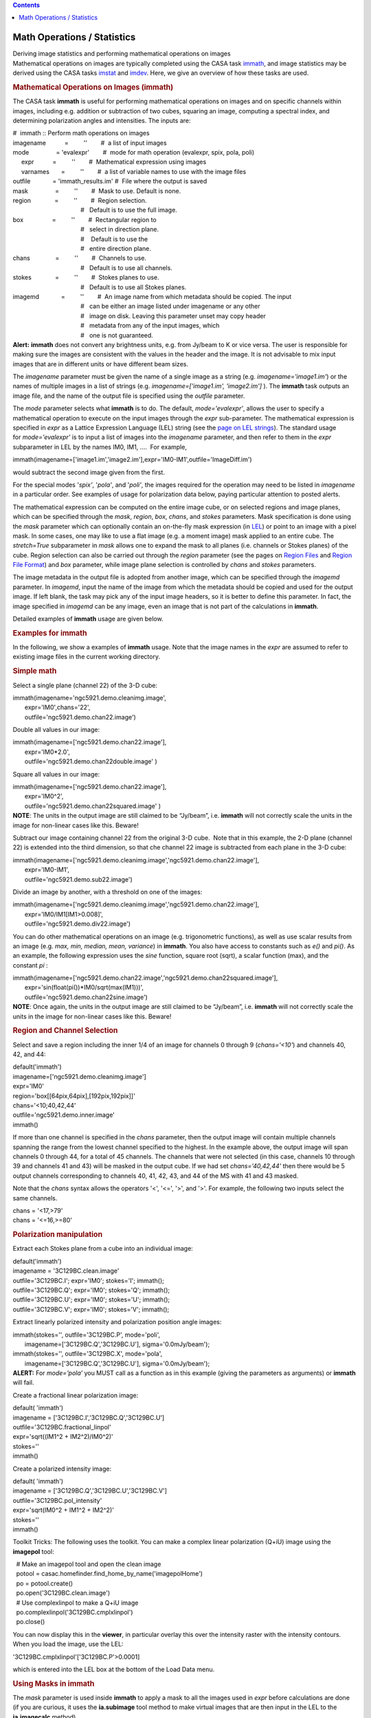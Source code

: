 .. contents::
   :depth: 3
..

.. container::
   :name: viewlet-above-content-title

Math Operations / Statistics
============================

.. container::
   :name: viewlet-below-content-title

.. container:: documentDescription description

   Deriving image statistics and performing mathematical operations on
   images

.. container:: section
   :name: viewlet-above-content-body

.. container:: section
   :name: content-core

   .. container::
      :name: parent-fieldname-text

      Mathematical operations on images are typically completed using
      the CASA task
      `immath <https://casa.nrao.edu/casadocs-devel/stable/global-task-list/task_immath>`__,
      and image statistics may be derived using the CASA tasks
      `imstat <https://casa.nrao.edu/casadocs-devel/stable/global-task-list/task_imstat>`__
      and
      `imdev <https://casa.nrao.edu/casadocs-devel/stable/global-task-list/task_imdev>`__.
      Here, we give an overview of how these tasks are used.

      .. rubric:: 
         Mathematical Operations on Images (**immath**)
         :name: mathematical-operations-on-images-immath

      The CASA task **immath** is useful for performing mathematical
      operations on images and on specific channels within images,
      including e.g. addition or subtraction of two cubes, squaring an
      image, computing a spectral index, and determining polarization
      angles and intensities. The inputs are:

      .. container:: casa-input-box

         | #  immath :: Perform math operations on images
         | imagename           =         ''        #  a list of input
           images
         | mode                = 'evalexpr'        #  mode for math
           operation (evalexpr, spix, pola, poli)
         |      expr           =         ''        #  Mathematical
           expression using images
         |      varnames       =         ''        #  a list of variable
           names to use with the image files
         | outfile             = 'immath_results.im' #  File where the
           output is saved
         | mask                =         ''        #  Mask to use.
           Default is none.
         | region              =         ''        #  Region selection. 
         |                                         #   Default is to use
           the full image.
         | box                 =         ''        #  Rectangular region
           to
         |                                         #   select in
           direction plane.
         |                                         #    Default is to
           use the
         |                                         #   entire direction
           plane.
         | chans               =         ''        #  Channels to use. 
         |                                         #   Default is to use
           all channels.
         | stokes              =         ''        #  Stokes planes to
           use. 
         |                                         #   Default is to use
           all Stokes planes.
         | imagemd             =         ''        #  An image name from
           which metadata should be copied. The input
         |                                         #   can be either an
           image listed under imagename or any other
         |                                         #   image on disk.
           Leaving this parameter unset may copy header
         |                                         #   metadata from any
           of the input images, which
         |                                         #   one is not
           guaranteed.

      .. container:: alert-box

         **Alert:** **immath** does not convert any brightness units,
         e.g. from Jy/beam to K or vice versa. The user is responsible
         for making sure the images are consistent with the values in
         the header and the image. It is not advisable to mix input
         images that are in different units or have different beam
         sizes.

      The *imagename* parameter must be given the name of a single image
      as a string (e.g. *imagename='image1.im'*) or the names of
      multiple images in a list of strings
      (e.g. *imagename=['image1.im', 'image2.im']* ). The **immath**
      task outputs an image file, and the name of the output file is
      specified using the *outfile* parameter.

      The *mode* parameter selects what **immath** is to do. The
      default, *mode='evalexpr'*, allows the user to specify a
      mathematical operation to execute on the input images through the
      *expr* sub-parameter. The mathematical expression is specified in
      *expr* as a Lattice Expression Language (LEL) string (see the
      `page on LEL
      strings <https://casa.nrao.edu/casadocs-devel/stable/imaging/image-analysis/lattice-expression-language-lel>`__).
      The standard usage for *mode='evalexpr'* is to input a list of
      images into the *imagename* parameter, and then refer to them in
      the *expr* subparameter in LEL by the names IM0, IM1, ....  For
      example,

      .. container:: casa-input-box

         immath(imagename=['image1.im','image2.im'],expr='IM0-IM1',outfile='ImageDiff.im')

      would subtract the second image given from the first.

      For the special modes '*spix'*, '*pola'*, and '*poli'*, the images
      required for the operation may need to be listed in *imagename* in
      a particular order. See examples of usage for polarization data
      below, paying particular attention to posted alerts.

      The mathematical expression can be computed on the entire image
      cube, or on selected regions and image planes, which can be
      specified through the *mask*, *region*, *box*, *chans*, and
      *stokes* parameters. Mask specification is done using the *mask*
      parameter which can optionally contain an on-the-fly mask
      expression (in
      `LEL <https://casa.nrao.edu/casadocs-devel/stable/imaging/image-analysis/lattice-expression-language-lel>`__)
      or point to an image with a pixel mask. In some cases, one may
      like to use a flat image (e.g. a moment image) mask applied to an
      entire cube. The *stretch=True* subparameter in *mask* allows one
      to expand the mask to all planes (i.e. channels or Stokes planes)
      of the cube. Region selection can also be carried out through the
      *region* parameter (see the pages on `Region
      Files <https://casa.nrao.edu/casadocs-devel/stable/imaging/image-analysis/region-files>`__
      and `Region File
      Format <https://casa.nrao.edu/casadocs-devel/stable/imaging/image-analysis/region-file-format>`__)
      and *box* parameter, while image plane selection is controlled by
      *chans* and *stokes* parameters.

      The image metadata in the output file is adopted from another
      image, which can be specified through the *imagemd* parameter. In
      *imagemd*, input the name of the image from which the metadata
      should be copied and used for the output image. If left blank, the
      task may pick any of the input image headers, so it is better to
      define this parameter. In fact, the image specified in *imagemd*
      can be any image, even an image that is not part of the
      calculations in **immath**.

      Detailed examples of **immath** usage are given below.

      .. rubric:: 
         Examples for **immath**
         :name: examples-for-immath

      In the following, we show a examples of **immath** usage. Note
      that the image names in the *expr* are assumed to refer to
      existing image files in the current working directory.

       

      .. rubric:: Simple math
         :name: simple-math

      Select a single plane (channel 22) of the 3-D cube:

      .. container:: casa-input-box

         | immath(imagename='ngc5921.demo.cleanimg.image',
         |        expr='IM0',chans='22',
         |        outfile='ngc5921.demo.chan22.image')

      Double all values in our image:

      .. container:: casa-input-box

         | immath(imagename=['ngc5921.demo.chan22.image'],
         |        expr='IM0*2.0',
         |        outfile='ngc5921.demo.chan22double.image' )

      Square all values in our image:

      .. container:: casa-input-box

         | immath(imagename=['ngc5921.demo.chan22.image'],
         |        expr='IM0^2',
         |        outfile='ngc5921.demo.chan22squared.image' )

      .. container:: info-box

         **NOTE**: The units in the output image are still claimed to be
         “Jy/beam”, i.e. **immath** will not correctly scale the units
         in the image for non-linear cases like this. Beware!

      Subtract our image containing channel 22 from the original 3-D
      cube.  Note that in this example, the 2-D plane (channel 22) is
      extended into the third dimension, so that che channel 22 image is
      subtracted from each plane in the 3-D cube:

      .. container:: casa-input-box

         | immath(imagename=['ngc5921.demo.cleanimg.image','ngc5921.demo.chan22.image'],
         |        expr='IM0-IM1',
         |        outfile='ngc5921.demo.sub22.image')

      Divide an image by another, with a threshold on one of the images:

      .. container:: casa-input-box

         | immath(imagename=['ngc5921.demo.cleanimg.image','ngc5921.demo.chan22.image'],
         |        expr='IM0/IM1[IM1>0.008]',
         |        outfile='ngc5921.demo.div22.image')

      You can do other mathematical operations on an image (e.g.
      trigonometric functions), as well as use scalar results from an
      image (e.g. *max, min, median, mean, variance*) in **immath**. You
      also have access to constants such as *e()* and *pi()*. As an
      example, the following expression uses the *sine* function, square
      root (sqrt), a scalar function (max), and the constant *pi* :

      .. container:: casa-input-box

         | immath(imagename=['ngc5921.demo.chan22.image','ngc5921.demo.chan22squared.image'],
         |        expr='sin(float(pi())*IM0/sqrt(max(IM1)))',
         |        outfile='ngc5921.demo.chan22sine.image')

      .. container:: info-box

         **NOTE**: Once again, the units in the output image are still
         claimed to be “Jy/beam”, i.e. **immath** will not correctly
         scale the units in the image for non-linear cases like this.
         Beware!

       

      .. rubric:: Region and Channel Selection
         :name: region-and-channel-selection

      Select and save a region including the inner 1/4 of an image for
      channels 0 through 9 (*chans='<10'*) and channels 40, 42, and 44:

      .. container:: casa-input-box

         | default('immath')
         | imagename=['ngc5921.demo.cleanimg.image']
         | expr='IM0'
         | region='box[[64pix,64pix],[192pix,192pix]]'
         | chans='<10;40,42,44'
         | outfile='ngc5921.demo.inner.image'
         | immath()

      If more than one channel is specified in the *chans* parameter,
      then the output image will contain multiple channels spanning the
      range from the lowest channel specified to the highest. In the
      example above, the output image will span channels 0 through 44,
      for a total of 45 channels. The channels that were not selected
      (in this case, channels 10 through 39 and channels 41 and 43) will
      be masked in the output cube. If we had set *chans='40,42,44'*
      then there would be 5 output channels corresponding to channels
      40, 41, 42, 43, and 44 of the MS with 41 and 43 masked.

      Note that the *chans* syntax allows the operators '<', '<=', '>',
      and '>'. For example, the following two inputs select the same
      channels.

      .. container:: casa-input-box

         | chans = '<17,>79'
         | chans = '<=16,>=80'

      .. rubric::  
         :name: section

      .. rubric:: Polarization manipulation
         :name: polarization-manipulation

      Extract each Stokes plane from a cube into an individual image:

      .. container:: casa-input-box

         | default('immath')
         | imagename = '3C129BC.clean.image'
         | outfile='3C129BC.I'; expr='IM0'; stokes='I'; immath();
         | outfile='3C129BC.Q'; expr='IM0'; stokes='Q'; immath();
         | outfile='3C129BC.U'; expr='IM0'; stokes='U'; immath();
         | outfile='3C129BC.V'; expr='IM0'; stokes='V'; immath();

      Extract linearly polarized intensity and polarization position
      angle images:

      .. container:: casa-input-box

         | immath(stokes='', outfile='3C129BC.P', mode='poli',
         |        imagename=['3C129BC.Q','3C129BC.U'],
           sigma='0.0mJy/beam');
         | immath(stokes='', outfile='3C129BC.X', mode='pola',
         |        imagename=['3C129BC.Q','3C129BC.U'],
           sigma='0.0mJy/beam');

      .. container:: alert-box

         **ALERT:** For *mode=’pola’* you MUST call as a function as in
         this example (giving the parameters as arguments) or **immath**
         will fail.

      Create a fractional linear polarization image:

      .. container:: casa-input-box

         | default( 'immath')
         | imagename = ['3C129BC.I','3C129BC.Q','3C129BC.U']
         | outfile='3C129BC.fractional_linpol'
         | expr='sqrt((IM1^2 + IM2^2)/IM0^2)'
         | stokes=''
         | immath()

      Create a polarized intensity image:

      .. container:: casa-input-box

         | default( 'immath')
         | imagename = ['3C129BC.Q','3C129BC.U','3C129BC.V']
         | outfile='3C129BC.pol_intensity'
         | expr='sqrt(IM0^2 + IM1^2 + IM2^2)'
         | stokes=''
         | immath()

      Toolkit Tricks: The following uses the toolkit. You can make a
      complex linear polarization (Q+iU) image using the **imagepol**
      tool:

      .. container:: casa-input-box

         |   # Make an imagepol tool and open the clean image
         |   potool = casac.homefinder.find_home_by_name('imagepolHome')
         |   po = potool.create()
         |   po.open('3C129BC.clean.image')
         |   # Use complexlinpol to make a Q+iU image
         |   po.complexlinpol('3C129BC.cmplxlinpol')
         |   po.close()

      You can now display this in the **viewer**, in particular overlay
      this over the intensity raster with the intensity contours. When
      you load the image, use the LEL:

      .. container:: casa-input-box

           '3C129BC.cmplxlinpol'['3C129BC.P'>0.0001]

      which is entered into the LEL box at the bottom of the Load Data
      menu.

       

      .. rubric:: Using Masks in **immath**
         :name: using-masks-in-immath

      | The *mask* parameter is used inside **immath** to apply a mask
        to all the images used in *expr* before calculations are done
        (if you are curious, it uses the **ia.subimage** tool method to
        make virtual images that are then input in the LEL to the
        **ia.imagecalc** method).
      | For example, let’s assume that we have made a single channel
        image using **clean:**

      .. container:: casa-input-box

         | default('clean')
         |  
         | vis = 'ngc5921.demo.src.split.ms.contsub'
         | imagename = 'ngc5921.demo.chan22.cleanimg'
         | mode = 'channel'
         | nchan = 1
         | start = 22
         | step = 1
         |  
         | field = ''
         | spw = ''
         | imsize = [256,256]
         | cell = [15.,15.]
         | psfalg = 'clark'
         | gain = 0.1
         | niter = 6000
         | threshold='8.0mJy'
         | weighting = 'briggs'
         | rmode = 'norm'
         | robust = 0.5
         | mask = [108,108,148,148]
         |  
         | clean()

      There is now a file ngc5921.demo.chan22.cleanimg.mask that is an
      image with values 1.0 inside the cleanbox region and 0.0 outside.
      We can use this to mask the clean image:

      .. container:: casa-input-box

         | default('immath')
         | imagename = 'ngc5921.demo.chan22.cleanimg.image'
         | expr='IM0'
         | mask='"ngc5921.demo.chan22.cleanimg.mask">0.5'
         | outfile='ngc5921.demo.chan22.cleanimg.imasked'
         | immath()

      Toolkit Tricks: Note that there are also pixel masks that can be
      contained in each image. These are Boolean masks, and are
      implicitly used in the calculation for each image in *expr*. If
      you want to use the mask in a different image not in *expr*, try
      it in *mask*:

      .. container:: casa-input-box

         | # First make a pixel mask inside
           ngc5921.demo.chan22.cleanimg.mask
         | ia.open('ngc5921.demo.chan22.cleanimg.mask')
         | ia.calcmask('"ngc5921.demo.chan22.cleanimg.mask">0.5')
         | ia.summary()
         | ia.close()
         | # There is now a 'mask0' mask in this image as reported by
           the summary
         | # Now apply this pixel mask in immath
         | default('immath')
         | imagename='ngc5921.demo.chan22.cleanimg.image'
         | expr='IM0'
         | mask='mask(ngc5921.demo.chan22.cleanimg.mask)'
         | outfile='ngc5921.demo.chan22.cleanimg.imasked1'
         | immath()

      Note that nominally the axes of the mask must be congruent to the
      axes of the images in *expr*. However, one exception is that the
      image in mask can have fewer axes (but not axes that exist but are
      of the wrong lengths). In this case, **immath** will extend the
      missing axes to cover the range in the images in *expr*. Thus, you
      can apply a mask made from a single channel to a whole cube.

      .. container:: casa-input-box

         | # drop degenerate stokes and freq axes from mask image
         | ia.open('ngc5921.demo.chan22.cleanimg.mask')
         | im2 =
           ia.subimage(outfile='ngc5921.demo.chan22.cleanimg.mymask',dropdeg=True)
         | im2.summary()
         | im2.close()
         | ia.close()
         | # mymask has only RA and Dec axes
         | # Now apply this mask to the whole cube
         | default('immath')
         | imagename='ngc5921.demo.cleanimg.image'
         | expr='IM0'
         | mask='"ngc5921.demo.chan22.cleanimg.mymask">0.5'
         | outfile='ngc5921.demo.cleanimg.imasked'
         | immath()

      .. rubric::  
         :name: section-1

      .. rubric:: Computing Image Statistics (**imstat**)
         :name: computing-image-statistics-imstat

      The **imstat** task will calculate statistics on a region of an
      image and return the results as a value in a Python dictionary.
      The inputs are:

      .. container:: casa-input-box

         | #  imstat :: Displays statistical information from an image
           or image region
         | imagename           =         ''        #  Name of the input
           image.
         | axes                =         -1        #  List of axes to
           evaluate statistics over. Default is
         |                                         #   all axes.
         | region              =         ''        #  Image Region or
           name. Use Viewer.
         | box                 =         ''        #  Select one or more
           box regions.
         | chans               =         ''        #  Select the
           channel(spectral) range. 
         | stokes              =         ''        #  Stokes params to
           image (I,IV,IQU,IQUV). Default '' =>
         |                                         #   include all
         | listit              =       True        #  Print stats and
           bounding box to logger?
         | verbose             =      False        #  Print additional
           messages to logger?
         | mask                =         ''        #  Mask to use.
           Default is none.
         | logfile             =         ''        #  Name of file to
           write fit results.
         | algorithm           =  'classic'        #  Algorithm to use.
           Supported values are 'chauvenet',
         |                                         #   'classic',
           'fit-half', and 'hinges-fences'. Minimum
         |                                         #   match is
           supported.
         |      clmethod       =     'auto'        #  Method to use for
           calculating classical statistics.
         |                                         #   Supported methods
           are 'auto', 'tiled', and
         |                                         #   'framework'.
           Ignored if algorithm is not 'classic'.

      | Area selection can be done using *region* and *mask* parameters.
        Plane selection is controlled by *chans* and *stokes*. The
        parameter *axes* will select the dimensions that the statistics
        are calculated over. Typical data cubes have axes like: RA axis
        0, DEC axis 1, Velocity axis 2. So, e.g. *axes=[0,1]* would be
        the most common setting to calculate statistics per spectral
        channel.
      | A typical output of **imstat** on a cube with *axes=[0,1]* and
        *algorithm='classic'* (default) looks like:

      .. container:: casa-output-box

         | No region specified. Using full positional plane.
         | Using all spectral channels.
         | Using polarizations ALL
         | Determining stats for image IRC10216_HC3N.cube_r0.5.image
         | Set region from supplied region record
         | Statistics calculated using Classic algorithm
         | Regions ---
         |          -- bottom-left corner (pixel) [blc]:  [0, 0, 0, 0]
         |          -- top-right corner (pixel) [trc]:    [299, 299, 0,
           63]
         |          -- bottom-left corner (world) [blcf]: 09:48:01.492,
           +13.15.40.658, I, 3.63994e+10Hz
         |          -- top-right corner (world) [trcf]:   09:47:53.299,
           +13.17.40.258, I, 3.63915e+10Hz
         | No region specified. Using full positional plane.
         | Using all spectral channels.
         | Using polarizations ALL
         | Selected bounding box :
         |     [0, 0, 0, 0] to [299, 299, 0, 63]  (09:48:01.492,
           +13.15.40.658, I, 3.63994e+10Hz to 09:47:53.299,
           +13.17.40.258, I, 3.63915e+10Hz)
         | #        Frequency  Frequency(Plane) Npts         
           Sum           Mean          Rms           Std dev      
           Minimum       Maximum     
         |   3.63993552e+10                  0  9.000000e+04 
           0.000000e+00  0.000000e+00  0.000000e+00  0.000000e+00 
           0.000000e+00  0.000000e+00
         |   3.63992302e+10                  1  9.000000e+04 
           0.000000e+00  0.000000e+00  0.000000e+00  0.000000e+00 
           0.000000e+00  0.000000e+00
         |   3.63991052e+10                  2  9.000000e+04 
           0.000000e+00  0.000000e+00  0.000000e+00  0.000000e+00 
           0.000000e+00  0.000000e+00
         |   3.63989802e+10                  3  9.000000e+04 
           0.000000e+00  0.000000e+00  0.000000e+00  0.000000e+00 
           0.000000e+00  0.000000e+00
         |   3.63988551e+10                  4  9.000000e+04 
           0.000000e+00  0.000000e+00  0.000000e+00  0.000000e+00 
           0.000000e+00  0.000000e+00
         |   3.63987301e+10                  5  9.000000e+04 
           6.069948e-01  6.744386e-06  1.534640e-03  1.534634e-03
           -6.355108e-03  6.166496e-03
         |   3.63986051e+10                  6  9.000000e+04 
           2.711720e-01  3.013023e-06  1.538071e-03  1.538077e-03
           -6.165663e-03  5.862981e-03
         |   3.63984801e+10                  7  9.000000e+04 
           2.501259e-01  2.779177e-06  1.578049e-03  1.578056e-03
           -6.771976e-03  6.272645e-03
         |   3.63983551e+10                  8  9.000000e+04
           -3.706732e-01 -4.118591e-06  1.607191e-03  1.607194e-03
           -8.871284e-03  6.591001e-03

      | where the header information provides the specifications of the
        data that were selected followed by the table with the frequency
        values of the planes, the plane numbers, Npts (the number of
        pixels per plane), and the Sum, Median, RMS, Standard
        deviations, Minimum, and Maximum of the pixel values for each
        plane. Similar output is provided when the data is averaged over
        different axes. The logger output can also be written into or
        appended to a log file for further processing elsewhere
        (*logfile* parameter).
      | **imstat** has access to different statistics algorithms. Most
        of them represent different ways on how to treat distributions
        that are not Gaussian, in particular to eliminate outlier values
        from the statistics. Available algorithms are CLASSIC, where all
        unmasked pixels are used, FIT-HALF, where one (good) half of the
        distribution is being mirrored across a central value,
        HINGES-FENCES, where the inner quartiles plus a ’fence’ data
        portion is being used, and CHAUVENET, which includes values
        based on the number of standard deviations from the mean. For
        more information, see the inline help of the **imstat** task.

      .. rubric:: 
         Using the task return value
         :name: using-the-task-return-value

      The contents of the return value of **imstat** are in a Python
      dictionary of key-value sets. For example,

      .. container:: casa-input-box

         xstat = imstat()

      | will assign this to the Python variable xstat. The keys for
        xstat are outlined on the **imstat** page.
      | For example, an **imstat** call might be

      .. container:: casa-input-box

         |  default('imstat')
         |  imagename = 'ngc5921.demo.cleanimg.image'  #  The NGC5921
           image cube
         |  box       = '108,108,148,148'              #  20 pixels
           around the center
         |  chans     = '21'                           #  channel 21
         |  xstat = imstat()

      In the terminal window, **imstat** reports:

      .. container:: casa-output-box

         | Statistics on  ngc5921.usecase.clean.image
         | Region ---
         |    -- bottom-left corner (pixel) [blc]: [108, 108, 0, 21]
         |    -- top-right corner (pixel) [trc]:   [148, 148, 0, 21]
         |    -- bottom-left corner (world) [blcf]: 15:22:20.076,
           +04.58.59.981, I, 1.41332e+09Hz
         |    -- top-right corner( world) [trcf]: 15:21:39.919,
           +05.08.59.981, I, 1.41332e+09Hz
         | Values --
         |    -- flux [flux]:              0.111799236126
         |    -- number of points [npts]:  1681.0
         |    -- maximum value [max]:      0.029451508075
         |    -- minimum value [min]:     -0.00612453464419
         |    -- position of max value (pixel) [maxpos]:  [124, 131, 0,
           21]
         |    -- position of min value (pixel) [minpos]:  [142, 110, 0,
           21]
         |    -- position of max value (world) [maxposf]: 15:22:04.016,
           +05.04.44.999, I, 1.41332e+09Hz
         |    -- position of min value (world) [minposf]: 15:21:45.947,
           +04.59.29.990, I, 1.41332e+09Hz
         |    -- Sum of pixel values [sum]: 1.32267159822
         |    -- Sum of squared pixel values [sumsq]: 0.0284534543692
         |    
         | Statistics ---
         |    -- Mean of the pixel values [mean]:      
           0.000786836167885
         |    -- Standard deviation of the Mean [sigma]:
           0.00403944306904
         |    -- Root mean square [rms]:               0.00411418313161
         |    -- Median of the pixel values [median]:    
           0.000137259965413
         |    -- Median of the deviations [medabsdevmed]:      
           0.00152346317191
         |    -- Quartile [quartile]:                      
           0.00305395200849

      The return value in xstat is

      .. container:: casa-output-box

         | CASA <152>: xstat
         |   Out[152]:
         | {'blc': array([108, 108,   0,  21]),
         |  'blcf': '15:22:20.076, +04.58.59.981, I, 1.41332e+09Hz',
         |  'flux': array([ 0.11179924]),
         |  'max': array([ 0.02945151]),
         |  'maxpos': array([124, 131,   0,  21]),
         |  'maxposf': '15:22:04.016, +05.04.44.999, I, 1.41332e+09Hz',
         |  'mean': array([ 0.00078684]),
         |  'medabsdevmed': array([ 0.00152346]),
         |  'median': array([ 0.00013726]),
         |  'min': array([-0.00612453]),
         |  'minpos': array([142, 110,   0,  21]),
         |  'minposf': '15:21:45.947, +04.59.29.990, I, 1.41332e+09Hz',
         |  'npts': array([ 1681.]),
         |  'quartile': array([ 0.00305395]),
         |  'rms': array([ 0.00411418]),
         |  'sigma': array([ 0.00403944]),
         |  'sum': array([ 1.3226716]),
         |  'sumsq': array([ 0.02845345]),
         |  'trc': array([148, 148,   0,  21]),
         |  'trcf': '15:21:39.919, +05.08.59.981, I, 1.41332e+09Hz'}

      .. container:: alert-box

         **ALERT:** The return dictionary currently includes NumPy array
         values, which have to be accessed by an array index to get the
         array value. To access these dictionary elements, use the
         standard Python dictionary syntax, e.g. xstat[<key
         string>][<array index>]

      For example, to extract the standard deviation as a number

      .. container:: casa-input-box

         | mystddev = xstat['sigma'][0]
         | print 'Sigma = '+str(xstat['sigma'][0])

      .. rubric:: 
         Examples for **imstat**
         :name: examples-for-imstat

      To extract statistics for an image:

      .. container:: casa-input-box

         | xstat = imstat('b1608.demo.clean2.image')
         | # Printing out some of these
         |   print 'Max   = '+str(xstat['max'][0])
         |   print 'Sigma = '+str(xstat['sigma'][0])
         | # results:
         | # Max   = 0.016796965152
         | # Sigma = 0.00033631979385

      In a box around the brightest component:

      .. container:: casa-input-box

         | xstat_A =
           imstat('b1608.demo.clean2.image',box='124,125,132,133')
         | # Printing out some of these
         |   print 'Comp A Max Flux = '+str(xstat_A['max'][0])
         |   print 'Comp A Max X,Y  =
           ('+str(xstat_A['maxpos'][0])+','+str(xstat_A['maxpos'][1])+')'
         | # results:
         | # Comp A Max Flux = 0.016796965152
         | # Comp A Max X,Y  = (128,129)

       

      .. rubric:: Computing a *Deviation* Image (**imdev**)
         :name: computing-a-deviation-image-imdev

      The **imdev** task produces an output image whose value in each
      pixel represents the "error" or "deviation" in the input image at
      the corresponding pixel. The output image has the same dimensions
      and coordinate system as the input image, or as the selected
      region of the input image. The inputs are:

      .. container:: casa-input-box

         | # imdev :: Create an image that can represent the statistical
           deviations of the input image.
         | imagename          =          ''        # Input image name
         | outfile            =          ''        # Output image file
           name. If left blank (the default), no
         |                                         #   image is written
           but a new image tool referencing
         |                                         #   the collapsed
           image is returned.
         | region             =          ''        # Region selection.
           Default is to use the full image.
         | box                =          ''        # Rectangular
           region(s) to select in direction plane.
         |                                         #   Default is to use
           the entire direction plane.
         | chans              =          ''        # Channels to use.
           Default is to use all channels.
         | stokes             =          ''        # Stokes planes to
           use. Default is to use all Stokes planes.
         | mask               =          ''        # Mask to use.
           Default setting is none.
         | overwrite          =       False        # Overwrite
           (unprompted) pre-existing output file? Ignored
         |                                         #   if "outfile" is
           left blank.
         | grid               =      [1, 1]        # x,y grid spacing.
           Array of exactly two positive integers.
         | anchor             =       'ref'        # x,y anchor pixel
           location. Either "ref" to use the image
         |                                         # exactly two
           integers.
         | xlength            =      '1pix'        # Either x coordinate
           length of box, or diameter of circle.
         |                                         #   Circle is used if
           ylength is a reference pixel or an
         |                                         #   empty string.
         | ylength            =      '1pix'        # y coordinate length
           of box. Use a circle if ylength is
         |                                         #   an empty string.
         | interp             =     'cubic'        # Interpolation
           algorithm to use. Can be "nearest", "linear",
         |                                         #   "cubic", or
           "lanczos". Minimum match supported.
         | stattype           =     'sigma'        # Statistic to
           compute. See below for the list of supported
         |                                         #   statistics.
         | statalg            =   'classic'        # Statistics
           computation algorithm to use. Supported values
         |                                         #   are "chauvenet"
           and "classic". Minimum match is supported.

      Area selection can be done using the *region* and *mask*
      parameters. Plane selection is controlled by the *chans* and
      *stokes* parameters. Statistics are computed spatially: a
      deviation image is computed independently for each channel/Stokes
      plane. If the *outfile* parameter is left blank, the task returns
      an image tool referencing the resulting image; otherwise the
      resulting image is written to disk.

      The statistic to be computed is selected using the *stattype*
      parameter. Allowed statistics are:

      .. container::

         .. container:: casa-input-box

            | iqr                      inner quartile range (q3 - q1)
            | max                      maximum
            | mean                     mean
            | medabsdevmed, madm       median absolute deviation from
              the median
            | median                   median
            | min                      minimum
            | npts                     number of points
            | q1                       first quartile
            | q3                       third quartile
            | rms                      rms
            | sigma, std               standard deviation
            | sumsq                    sum of squares
            | sum                      sum
            | var                      variance
            | xmadm                    median absolute deviation from
              the median multipied by x, where x is the
            |                          reciprocal of Phi^-1(3/4),where
              Phi^-1 is the reciprocal of the quantile
            |                          function. Numerically, x =
              1.482602218505602. See, eg,
            |                         
              https://en.wikipedia.org/wiki/Median_absolute_deviation#Relation_to_standard_deviation

      The chosen statistic is calculated around a set of grid points
      (pixels) across the input image with grid spacing specified by the
      *grid* parameter. The size and shape of the region used to compute
      the statistic at each grid point is specified by the *xlength* and
      *ylength* parameters. If *ylength* is an empty string, then the
      region used is a circle centered on each grid point with diameter
      provided by *xlength*. Otherwise, a rectangular region with
      dimensions of *xlength* by *ylength* is used. These two parameters
      may be specified as valid quantities with recognized units (e.g.,
      "4arcsec" or "4pix"). They may also be specified as numerical
      values, in which case the unit is assumed to be pixels.

      The chosen statistic is calculated at every grid point in the
      input image, and the result is reflected at the corresponding
      pixel of the output image. Values at all other pixels in the
      output image are determined by interpolating across the grid
      points using the interpolation scheme given by the input parameter
      *interp*. The *statalg* parameter specifies the algorithm for the
      statistics computation. Available algorithms are CLASSIC, where
      all unmasked pixels are used, and CHAUVENET, which includes values
      based on the number of standard deviations from the mean.

      .. rubric:: Examples for **imdev**
         :name: examples-for-imdev

      Compute a "standard deviation" image using grid-spacing of 4
      arcsec in the X direction and 5 arcsec in the Y direction, with
      linear interpolation to compute values at non-grid-pixels. Compute
      the standard deviation in a box of 20 x 25 arcsec.

      .. container::

         .. container:: casa-input-box

            | imdev("my.image", "std.image", grid=[4,5],
              xlength="20arcsec", ylength="25arcsec",
            |        stattype="sigma", interp="linear",
              statalg="classic")

      Compute an image showing median absolute deviation (MAD) across
      the image, with MAD converted to an equivalent RMS value. Anchor
      the grid at a specific pixel [1000,1000] with grid-spacing of 10
      pixels, and use circles of diameter 30 pixels for the statistical
      computation. Calculate the statistic using the z-score/Chauvenet
      algorithm by fixing the maximum z-score to determine outliers to
      5. Use cubic interpolation to determine the value at
      non-grid-pixels. Have the task return a pointer to the output
      image.

      .. container::

         .. container:: casa-input-box

            | myim = imdev("my.image", anchor=[1000,1000], grid=[10,10],
              xlength=30, ylength='',
            |        stattype="xmadm", interp="cubic",
              statalg="chauvenet", zscore=5)

.. container:: section
   :name: viewlet-below-content-body
